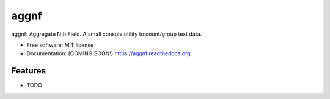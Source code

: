 ===============================
aggnf
===============================

.. image:: https://img.shields.io/travis/jwgalley/aggnf.svg
        :target: https://travis-ci.org/jwgalley/aggnf

.. image:: https://img.shields.io/pypi/v/aggnf.svg
        :target: https://pypi.python.org/pypi/aggnf


aggnf: Aggregate Nth Field. A small console utility to count/group text data.

* Free software: MIT license
* Documentation: (COMING SOON!) https://aggnf.readthedocs.org.

Features
--------

* TODO

